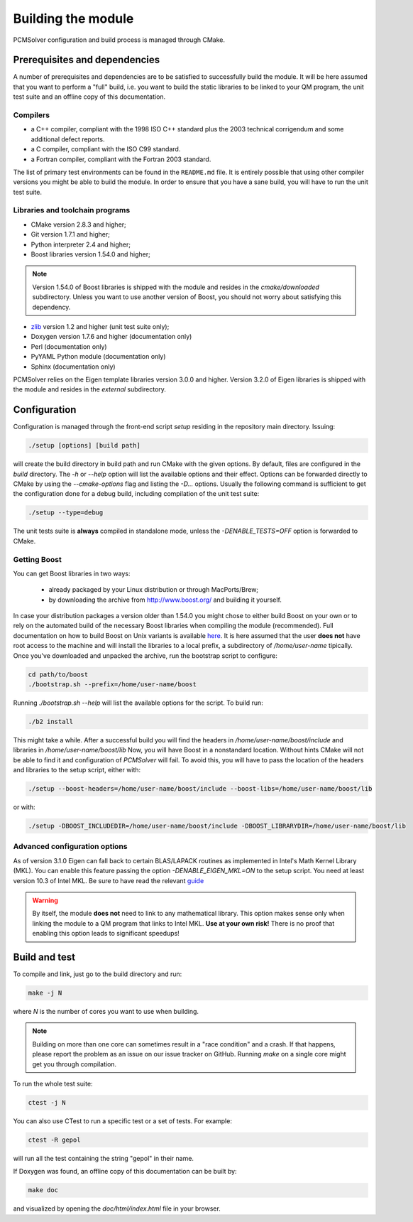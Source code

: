 Building the module
===================

PCMSolver configuration and build process is managed through CMake.

Prerequisites and dependencies
------------------------------

A number of prerequisites and dependencies are to be satisfied to successfully build the module.
It will be here assumed that you want to perform a "full" build, i.e. you want to build the static libraries to be linked to your
QM program, the unit test suite and an offline copy of this documentation.

Compilers
~~~~~~~~~

+ a C++ compiler, compliant with the 1998 ISO C++ standard plus the 2003
  technical corrigendum and some additional defect reports.
+ a C compiler, compliant with the ISO C99 standard.
+ a Fortran compiler, compliant with the Fortran 2003 standard.

The list of primary test environments can be found in the ``README.md`` file.
It is entirely possible that using other compiler versions you might be able to
build the module. In order to ensure that you have a sane build, you will have
to run the unit test suite.

Libraries and toolchain programs
~~~~~~~~~~~~~~~~~~~~~~~~~~~~~~~~

+ CMake version 2.8.3 and higher;
+ Git version 1.7.1 and higher;
+ Python interpreter 2.4 and higher;
+ Boost libraries version 1.54.0 and higher;

.. note::

   Version 1.54.0 of Boost libraries is shipped with the module and resides in the `cmake/downloaded` subdirectory.
   Unless you want to use another version of Boost, you should not worry about satisfying this dependency.

+ `zlib <http://www.zlib.net/>`_ version 1.2 and higher (unit test suite only);
+ Doxygen version 1.7.6 and higher (documentation only)
+ Perl (documentation only)
+ PyYAML Python module (documentation only)
+ Sphinx (documentation only)

PCMSolver relies on the Eigen template libraries version 3.0.0 and higher.
Version 3.2.0 of Eigen libraries is shipped with the module and resides in the `external` subdirectory.

Configuration
-------------

Configuration is managed through the front-end script `setup` residing in the repository main directory.
Issuing:

.. code-block:: bash

   ./setup [options] [build path]

will create the build directory in build path and run CMake with the given options. By default, files are configured in
the `build` directory.
The `-h` or `--help` option will list the available options and their effect.
Options can be forwarded directly to CMake by using the `--cmake-options` flag and listing the `-D...` options.
Usually the following command is sufficient to get the configuration done for a debug build, including
compilation of the unit test suite:

.. code-block:: bash

   ./setup --type=debug

The unit tests suite is **always** compiled in standalone mode, unless the `-DENABLE_TESTS=OFF` option is
forwarded to CMake.

Getting Boost
~~~~~~~~~~~~~

You can get Boost libraries in two ways:

 + already packaged by your Linux distribution or through MacPorts/Brew;
 + by downloading the archive from http://www.boost.org/ and building it yourself.

In case your distribution packages a version older than 1.54.0 you might chose
to either build Boost on your own or to rely on the automated build of the
necessary Boost libraries when compiling the module (recommended).  Full
documentation on how to build Boost on Unix variants is available
`here <http://www.boost.org/doc/libs/1_56_0/more/getting_started/unix-variants.html>`_.
It is here assumed that the user **does not** have root access to the machine
and will install the libraries to a local prefix, a subdirectory of
`/home/user-name` tipically.
Once you've downloaded and unpacked the archive, run the bootstrap script to configure:

.. code-block:: bash

   cd path/to/boost
   ./bootstrap.sh --prefix=/home/user-name/boost

Running `./bootstrap.sh --help` will list the available options for the script. To build run:

.. code-block:: bash

   ./b2 install

This might take a while. After a successful build you will find the headers in
`/home/user-name/boost/include` and libraries in `/home/user-name/boost/lib`
Now, you will have Boost in a nonstandard location. Without hints CMake will
not be able to find it and configuration of `PCMSolver` will fail.  To avoid
this, you will have to pass the location of the headers and libraries to the
setup script, either with:

.. code-block:: bash

   ./setup --boost-headers=/home/user-name/boost/include --boost-libs=/home/user-name/boost/lib

or with:

.. code-block:: bash

   ./setup -DBOOST_INCLUDEDIR=/home/user-name/boost/include -DBOOST_LIBRARYDIR=/home/user-name/boost/lib

Advanced configuration options
~~~~~~~~~~~~~~~~~~~~~~~~~~~~~~

As of version 3.1.0 Eigen can fall back to certain BLAS/LAPACK routines as
implemented in Intel's Math Kernel Library (MKL).  You can enable this feature
passing the option `-DENABLE_EIGEN_MKL=ON` to the setup script. You need at least
version 10.3 of Intel MKL.  Be sure to have read
the relevant `guide <http://eigen.tuxfamily.org/dox/TopicUsingIntelMKL.html>`_

.. warning::

   By itself, the module **does not** need to link to any mathematical
   library. This option makes sense only when linking the module to a QM program
   that links to Intel MKL. **Use at your own risk!** There is no proof that
   enabling this option leads to significant speedups!

Build and test
--------------

To compile and link, just go to the build directory and run:

.. code-block:: bash

   make -j N

where `N` is the number of cores you want to use when building.

.. note::

   Building on more than one core can sometimes result in a "race condition"
   and a crash. If that happens, please report the problem as an issue on our
   issue tracker on GitHub. Running `make` on a single core might get you through
   compilation.

To run the whole test suite:

.. code-block:: bash

   ctest -j N

You can also use CTest to run a specific test or a set of tests. For example:

.. code-block:: bash

   ctest -R gepol

will run all the test containing the string "gepol" in their name.

If Doxygen was found, an offline copy of this documentation can be built by:

.. code-block:: bash

   make doc

and visualized by opening the `doc/html/index.html` file in your browser.

